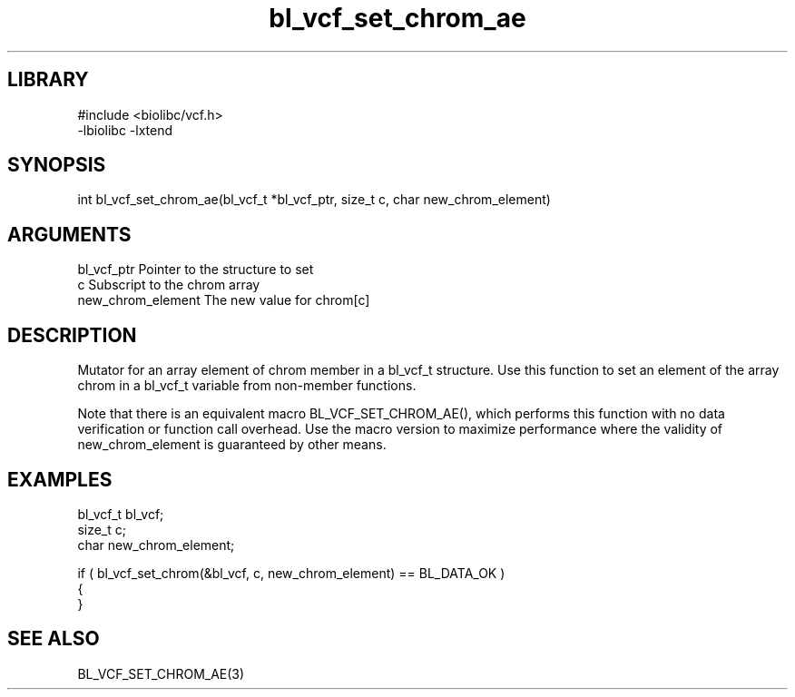 \" Generated by c2man from bl_vcf_set_chrom_ae.c
.TH bl_vcf_set_chrom_ae 3

.SH LIBRARY
\" Indicate #includes, library name, -L and -l flags
.nf
.na
#include <biolibc/vcf.h>
-lbiolibc -lxtend
.ad
.fi

\" Convention:
\" Underline anything that is typed verbatim - commands, etc.
.SH SYNOPSIS
.PP
.nf 
.na
int     bl_vcf_set_chrom_ae(bl_vcf_t *bl_vcf_ptr, size_t c, char new_chrom_element)
.ad
.fi

.SH ARGUMENTS
.nf
.na
bl_vcf_ptr      Pointer to the structure to set
c               Subscript to the chrom array
new_chrom_element The new value for chrom[c]
.ad
.fi

.SH DESCRIPTION

Mutator for an array element of chrom member in a bl_vcf_t
structure. Use this function to set an element of the array
chrom in a bl_vcf_t variable from non-member functions.

Note that there is an equivalent macro BL_VCF_SET_CHROM_AE(), which performs
this function with no data verification or function call overhead.
Use the macro version to maximize performance where the validity
of new_chrom_element is guaranteed by other means.

.SH EXAMPLES
.nf
.na

bl_vcf_t        bl_vcf;
size_t          c;
char            new_chrom_element;

if ( bl_vcf_set_chrom(&bl_vcf, c, new_chrom_element) == BL_DATA_OK )
{
}
.ad
.fi

.SH SEE ALSO

BL_VCF_SET_CHROM_AE(3)

